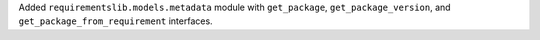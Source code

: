 Added ``requirementslib.models.metadata`` module with ``get_package``, ``get_package_version``, and ``get_package_from_requirement`` interfaces.
